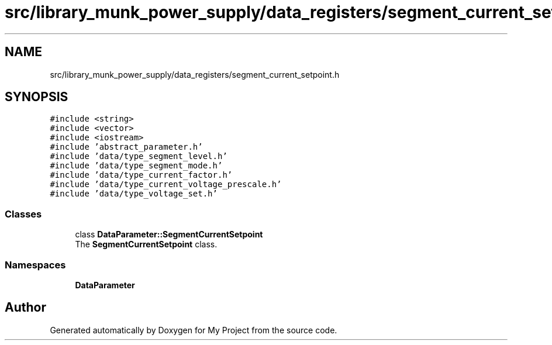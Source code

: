 .TH "src/library_munk_power_supply/data_registers/segment_current_setpoint.h" 3 "Tue Jun 20 2017" "My Project" \" -*- nroff -*-
.ad l
.nh
.SH NAME
src/library_munk_power_supply/data_registers/segment_current_setpoint.h
.SH SYNOPSIS
.br
.PP
\fC#include <string>\fP
.br
\fC#include <vector>\fP
.br
\fC#include <iostream>\fP
.br
\fC#include 'abstract_parameter\&.h'\fP
.br
\fC#include 'data/type_segment_level\&.h'\fP
.br
\fC#include 'data/type_segment_mode\&.h'\fP
.br
\fC#include 'data/type_current_factor\&.h'\fP
.br
\fC#include 'data/type_current_voltage_prescale\&.h'\fP
.br
\fC#include 'data/type_voltage_set\&.h'\fP
.br

.SS "Classes"

.in +1c
.ti -1c
.RI "class \fBDataParameter::SegmentCurrentSetpoint\fP"
.br
.RI "The \fBSegmentCurrentSetpoint\fP class\&. "
.in -1c
.SS "Namespaces"

.in +1c
.ti -1c
.RI " \fBDataParameter\fP"
.br
.in -1c
.SH "Author"
.PP 
Generated automatically by Doxygen for My Project from the source code\&.
